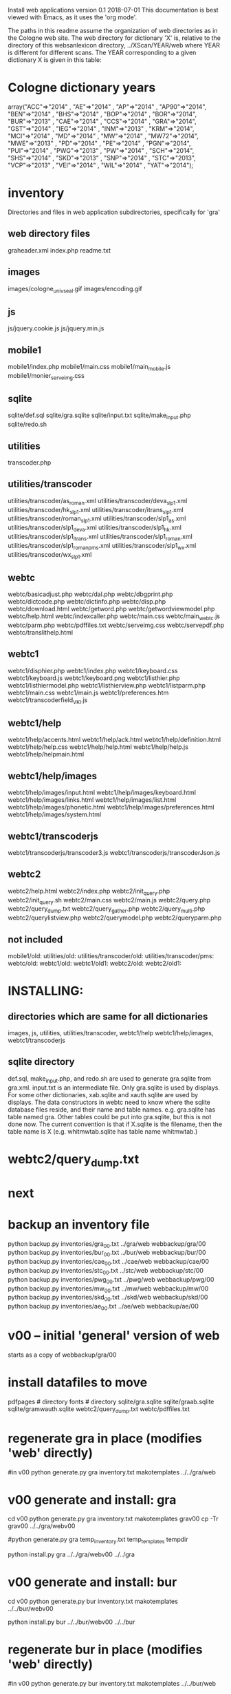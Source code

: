 
Install web applications
version 0.1 
2018-07-01
This documentation is best viewed with Emacs, as it uses the 'org mode'.

The paths in this readme assume the organization of web directories
as in the Cologne web site.  The web directory for dictionary 'X' is, relative
to the directory of this websanlexicon directory, ../XScan/YEAR/web
where YEAR is different for different scans.  The YEAR corresponding to a 
given dictionary X is given in this table:

* Cologne dictionary years
   array("ACC"=>"2014" , "AE"=>"2014" , "AP"=>"2014" , "AP90"=>"2014",
       "BEN"=>"2014" , "BHS"=>"2014" , "BOP"=>"2014" , "BOR"=>"2014",
       "BUR"=>"2013" , "CAE"=>"2014" , "CCS"=>"2014" , "GRA"=>"2014",
       "GST"=>"2014" , "IEG"=>"2014" , "INM"=>"2013" , "KRM"=>"2014",
       "MCI"=>"2014" , "MD"=>"2014" , "MW"=>"2014" , "MW72"=>"2014",
       "MWE"=>"2013" , "PD"=>"2014" , "PE"=>"2014" , "PGN"=>"2014",
       "PUI"=>"2014" , "PWG"=>"2013" , "PW"=>"2014" , "SCH"=>"2014",
       "SHS"=>"2014" , "SKD"=>"2013" , "SNP"=>"2014" , "STC"=>"2013",
       "VCP"=>"2013" , "VEI"=>"2014" , "WIL"=>"2014" , "YAT"=>"2014");

* inventory
Directories and files in web application subdirectories, specifically for 'gra'
** web directory files
graheader.xml
index.php
readme.txt

** images
images/cologne_univ_seal.gif
images/encoding.gif
** js
js/jquery.cookie.js
js/jquery.min.js
** mobile1
mobile1/index.php
mobile1/main.css
mobile1/main_mobile.js
mobile1/monier_serveimg.css
** sqlite
sqlite/def.sql
sqlite/gra.sqlite
sqlite/input.txt
sqlite/make_input.php
sqlite/redo.sh
** utilities
transcoder.php
** utilities/transcoder
utilities/transcoder/as_roman.xml
utilities/transcoder/deva_slp1.xml
utilities/transcoder/hk_slp1.xml
utilities/transcoder/itrans_slp1.xml
utilities/transcoder/roman_slp1.xml
utilities/transcoder/slp1_as.xml
utilities/transcoder/slp1_deva.xml
utilities/transcoder/slp1_hk.xml
utilities/transcoder/slp1_itrans.xml
utilities/transcoder/slp1_roman.xml
utilities/transcoder/slp1_romanpms.xml
utilities/transcoder/slp1_wx.xml
utilities/transcoder/wx_slp1.xml
** webtc
webtc/basicadjust.php
webtc/dal.php
webtc/dbgprint.php
webtc/dictcode.php
webtc/dictinfo.php
webtc/disp.php
webtc/download.html
webtc/getword.php
webtc/getwordviewmodel.php
webtc/help.html
webtc/indexcaller.php
webtc/main.css
webtc/main_webtc.js
webtc/parm.php
webtc/pdffiles.txt
webtc/serveimg.css
webtc/servepdf.php
webtc/translithelp.html
** webtc1
webtc1/disphier.php
webtc1/index.php
webtc1/keyboard.css
webtc1/keyboard.js
webtc1/keyboard.png
webtc1/listhier.php
webtc1/listhiermodel.php
webtc1/listhierview.php
webtc1/listparm.php
webtc1/main.css
webtc1/main.js
webtc1/preferences.htm
webtc1/transcoderfield_VKI.js
** webtc1/help
webtc1/help/accents.html
webtc1/help/ack.html
webtc1/help/definition.html
webtc1/help/help.css
webtc1/help/help.html
webtc1/help/help.js
webtc1/help/helpmain.html
** webtc1/help/images
webtc1/help/images/input.html
webtc1/help/images/keyboard.html
webtc1/help/images/links.html
webtc1/help/images/list.html
webtc1/help/images/phonetic.html
webtc1/help/images/preferences.html
webtc1/help/images/system.html
** webtc1/transcoderjs
webtc1/transcoderjs/transcoder3.js
webtc1/transcoderjs/transcoderJson.js
** webtc2
webtc2/help.html
webtc2/index.php
webtc2/init_query.php
webtc2/init_query.sh
webtc2/main.css
webtc2/main.js
webtc2/query.php
webtc2/query_dump.txt
webtc2/query_gather.php
webtc2/query_multi.php
webtc2/querylistview.php
webtc2/querymodel.php
webtc2/queryparm.php

** not included
mobile1/old:
utilities/old:
utilities/transcoder/old:
utilities/transcoder/pms:
webtc/old:
webtc1/old:
webtc1/old1:
webtc2/old:
webtc2/old1:
* INSTALLING:
** directories which are same for all dictionaries
 images, 
 js, 
 utilities, utilities/transcoder,
 webtc1/help webtc1/help/images, webtc1/transcoderjs
** sqlite directory
   def.sql, make_input.php, and redo.sh are used to generate
   gra.sqlite from gra.xml.
   input.txt is an intermediate file.
   Only gra.sqlite is used by displays.
   For some other dictionaries, xab.sqlite and xauth.sqlite are used
   by displays.
 The data constructors in webtc need to know where the sqlite database
 files reside, and their name and table names. e.g. gra.sqlite has table
 named gra.
 Other tables could be put into gra.sqlite, but this is not done now.
 The current convention is that if X.sqlite is the filename, then the
 table name is X  (e.g. whitmwtab.sqlite has table name whitmwtab.)
* webtc2/query_dump.txt
* next
* backup an inventory file
# in webinstall:
python backup.py inventories/gra_00.txt ../gra/web  webbackup/gra/00
python backup.py inventories/bur_00.txt ../bur/web  webbackup/bur/00
python backup.py inventories/cae_00.txt ../cae/web  webbackup/cae/00
python backup.py inventories/stc_00.txt ../stc/web  webbackup/stc/00
python backup.py inventories/pwg_00.txt ../pwg/web  webbackup/pwg/00
python backup.py inventories/mw_00.txt ../mw/web  webbackup/mw/00
python backup.py inventories/skd_00.txt ../skd/web  webbackup/skd/00
python backup.py inventories/ae_00.txt ../ae/web  webbackup/ae/00

* v00 -- initial 'general' version of web
  starts as a copy of webbackup/gra/00
* install datafiles to move
pdfpages # directory
fonts    # directory
sqlite/gra.sqlite 
sqlite/graab.sqlite
sqlite/gramwauth.sqlite
webtc2/query_dump.txt
webtc/pdffiles.txt

* regenerate gra in place  (modifies 'web' directly)
#in v00
python generate.py gra inventory.txt  makotemplates ../../gra/web
* v00 generate and install: gra
cd v00
python generate.py gra inventory.txt  makotemplates grav00
cp -Tr grav00 ../../gra/webv00

#python generate.py gra temp_inventory.txt  temp_templates tempdir

# python install.py <dictcode> <dirin> <diroutparent>
 python install.py gra ../../gra/webv00 ../../gra


* v00 generate and install: bur
cd v00
python generate.py bur inventory.txt  makotemplates ../../bur/webv00
# cp -Tr grav00 ../../gra/webv00

# python install.py <dictcode> <dirin> <diroutparent>
 python install.py bur ../../bur/webv00 ../../bur

* regenerate bur in place  (modifies 'web' directly)
#in v00
python generate.py bur inventory.txt  makotemplates ../../bur/web
* TODO 'outopt' in webtc2
  This is vestigial.  Needs to be removed in several places:
    main.js, queryParm.php, index.php, elsewhere?
* TODO modifyDeva in main.js
  Is this the right way to insure Siddhanta font for devanagari output?
* DONE accent
  This is a display option. Implement in BasicAdjust? 
  Currently a parameter in query_multi.php
* v00 generate and install: cae
cd v00
python generate.py cae inventory.txt  makotemplates ../../cae/webv00

#python generate.py cae temp_inventory.txt  temp_templates tempdir

# python install.py <dictcode> <dirin> <diroutparent>
 python install.py cae ../../cae/webv00 ../../cae
* regenerate cae in place  (modifies 'web' directly)
#in v00
python generate.py cae inventory.txt  makotemplates ../../cae/web
* DONE Use siddhanta font
* v00 generate  stc 07-08-2018
This is peculiar, because there are Frenchified versions of some displays:
webtc/download_fr.html , help_fr.html , indexcaller_fr.php
These are processed by generate.py as additional inventory files.

cd v00
python generate.py stc inventory.txt  makotemplates ../../stc/webv00

* install stc 07-08-2018
 python install.py stc ../../stc/webv00 ../../stc
* regenerate stc/web in place  
#in v00
python generate.py stc inventory.txt  makotemplates ../../stc/web
* ----------pwg---------------------
* NOTES on PWG conversion
** pwgauth  
   This is first dictionary conversion with links resolving ls (works/authors)
   sqlite file named pwgbib  (why not pwgauth?) -- basicadjust.php
      structure: id, code, codecap, data.
       id is unique identifier (like 1.001) constructed in an extra step of the
       construction of pwgbib, and in the xml file as an attribute:
       <ls n="1.001">codeX</ls>. 
  there is special 'lshead' element added to xml by basicadjust.
  The css (main.css for webtc) has special font for 'ls' class.
  'is' element (wide spacing)
  There is embedded html  (<lb> or <lb iast="X">) in the abbreviation text.
    This should be removed in the creation step. Currently done in 
    basicadjust.ls_callback.

* v00 generate  pwg 07-09-2018

cd v00
python generate.py pwg inventory.txt  makotemplates ../../pwg/webv00

* TODO Note: there is a special link in webtc/help.html for accents in PWG;
      it points to a subsection of webtc1 help.
* install pwg 
 python install.py pwg ../../pwg/webv00 ../../pwg
* NOTE: pwg webtc2 init_query.py
There was a previous Python version used by PWG (and prob. also by PW).
It is part of the backup, but is not currently used; the 'generic' 
init_query.py is used instead.
* regenerate pwg/web in place  
#in v00
python generate.py pwg inventory.txt  makotemplates ../../pwg/web
* ----------mw---------------------
* NOTES on MW conversion
mwauthtooltips.sqlite, mwab.sqlite
* TODO mwkeys.sqlite  This appears to be unused. Is alphabetical order
still an option in list display?

* generate  mw/webv00 07-13-2018

cd v00
python generate.py mw inventory.txt  makotemplates ../../mw/webv00

* DONE Note: there is a special link in webtc/help.html for accents in MW;
      it points to a subsection of webtc1 help.
* install mw 
 python install.py mw ../../mw/webv00 ../../mw
* NOTE: mw webtc2 init_query.py
There was a previous Python version used by MW (and prob. also by PW).
It is part of the backup, but is not currently used; the 'generic' 
init_query.py is used instead.
* regenerate mw/web in place  
#in v00
python generate.py mw inventory.txt  makotemplates ../../mw/web
* ----------skd---------------------
* NOTES on SKD conversion
 <div n="F">  -- perhaps recode as <F>
* generate  skd/webv00 07-15-2018

cd v00
python generate.py skd inventory.txt  makotemplates ../../skd/webv00

* install skd 
 python install.py skd ../../skd/webv00 ../../skd
* NOTE: skd webtc2 init_query.py
There was a previous Python version used by SKD (and prob. also by PW).
It is part of the backup, but is not currently used; the 'generic' 
init_query.py is used instead.
* regenerate skd/web in place  
#in v00
python generate.py skd inventory.txt  makotemplates ../../skd/web
* ----------ae---------------------
* NOTES on AE conversion

* generate  ae/webv00 07-16-2018

cd v00
python generate.py ae inventory.txt  makotemplates ../../ae/webv00

* install ae 
 python install.py ae ../../ae/webv00 ../../ae
* NOTE: ae webtc2 init_query.py
There was a previous Python version used by AE (and prob. also by PW).
It is part of the backup, but is not currently used; the 'generic' 
init_query.py is used instead.
* regenerate ae/web in place  
#in v00
python generate.py ae inventory.txt  makotemplates ../../ae/web
* --------------------------------------------------------------
* redo_web_all.sh
 in v00
 gra, bur, cae, stc, pwg, mw
* --------------------------------------------------------------
* apidev1
* --------------------------------------------------------------
* copy modules from webtc, and modify for apidev1.
** previous copies in apidev1
cp basicadjust.php.php temp_prev_basicadjust.php
cp basicadjust.php temp_prev_basicadjust.php
cp basicdisplay.php temp_prev_basicdisplay.php

** dalraw
cp v00/makotemplates/webtc/dal.php ../apidev1/dalraw.php
# also, change class name to Dalraw
** basicadjust
cp v00/makotemplates/webtc/basicadjust.php ../apidev1/basicadjust.php
additional changes: 
 a) dal.php -> dalraw.php (one)
 b) new Dal -> new Dalraw (three or more)
** basicdisplay ??
cp v00/makotemplates/webtc/disp.php ../apidev1/basicdisplay.php
# no additional changes

** modify apidev1/dalwhich.php
  for dictionaries that have been 'converted'.

* THE END
